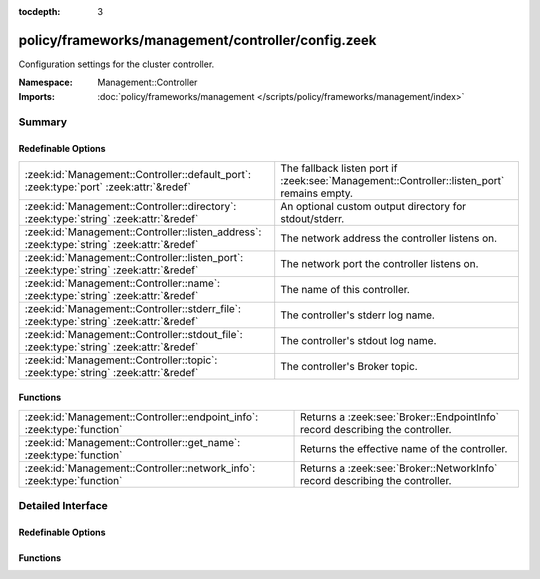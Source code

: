 :tocdepth: 3

policy/frameworks/management/controller/config.zeek
===================================================
.. zeek:namespace:: Management::Controller

Configuration settings for the cluster controller.

:Namespace: Management::Controller
:Imports: :doc:`policy/frameworks/management </scripts/policy/frameworks/management/index>`

Summary
~~~~~~~
Redefinable Options
###################
========================================================================================== ===========================================================================
:zeek:id:`Management::Controller::default_port`: :zeek:type:`port` :zeek:attr:`&redef`     The fallback listen port if :zeek:see:`Management::Controller::listen_port`
                                                                                           remains empty.
:zeek:id:`Management::Controller::directory`: :zeek:type:`string` :zeek:attr:`&redef`      An optional custom output directory for stdout/stderr.
:zeek:id:`Management::Controller::listen_address`: :zeek:type:`string` :zeek:attr:`&redef` The network address the controller listens on.
:zeek:id:`Management::Controller::listen_port`: :zeek:type:`string` :zeek:attr:`&redef`    The network port the controller listens on.
:zeek:id:`Management::Controller::name`: :zeek:type:`string` :zeek:attr:`&redef`           The name of this controller.
:zeek:id:`Management::Controller::stderr_file`: :zeek:type:`string` :zeek:attr:`&redef`    The controller's stderr log name.
:zeek:id:`Management::Controller::stdout_file`: :zeek:type:`string` :zeek:attr:`&redef`    The controller's stdout log name.
:zeek:id:`Management::Controller::topic`: :zeek:type:`string` :zeek:attr:`&redef`          The controller's Broker topic.
========================================================================================== ===========================================================================

Functions
#########
======================================================================= ============================================================================
:zeek:id:`Management::Controller::endpoint_info`: :zeek:type:`function` Returns a :zeek:see:`Broker::EndpointInfo` record describing the controller.
:zeek:id:`Management::Controller::get_name`: :zeek:type:`function`      Returns the effective name of the controller.
:zeek:id:`Management::Controller::network_info`: :zeek:type:`function`  Returns a :zeek:see:`Broker::NetworkInfo` record describing the controller.
======================================================================= ============================================================================


Detailed Interface
~~~~~~~~~~~~~~~~~~
Redefinable Options
###################
.. zeek:id:: Management::Controller::default_port
   :source-code: policy/frameworks/management/controller/config.zeek 40 40

   :Type: :zeek:type:`port`
   :Attributes: :zeek:attr:`&redef`
   :Default: ``2150/tcp``

   The fallback listen port if :zeek:see:`Management::Controller::listen_port`
   remains empty.

.. zeek:id:: Management::Controller::directory
   :source-code: policy/frameworks/management/controller/config.zeek 49 49

   :Type: :zeek:type:`string`
   :Attributes: :zeek:attr:`&redef`
   :Default: ``""``

   An optional custom output directory for stdout/stderr. Agent and
   controller currently only log locally, not via the Zeek cluster's
   logger node. This means that if both write to the same log file,
   output gets garbled.

.. zeek:id:: Management::Controller::listen_address
   :source-code: policy/frameworks/management/controller/config.zeek 31 31

   :Type: :zeek:type:`string`
   :Attributes: :zeek:attr:`&redef`
   :Default: ``""``

   The network address the controller listens on. By default this uses
   the value of the ZEEK_CONTROLLER_ADDR environment variable, but you
   may also redef to a specific value. When empty, the implementation
   falls back to :zeek:see:`Management::default_address`.

.. zeek:id:: Management::Controller::listen_port
   :source-code: policy/frameworks/management/controller/config.zeek 36 36

   :Type: :zeek:type:`string`
   :Attributes: :zeek:attr:`&redef`
   :Default: ``""``

   The network port the controller listens on. Counterpart to
   :zeek:see:`Management::Controller::listen_address`, defaulting to the
   ZEEK_CONTROLLER_PORT environment variable.

.. zeek:id:: Management::Controller::name
   :source-code: policy/frameworks/management/controller/config.zeek 12 12

   :Type: :zeek:type:`string`
   :Attributes: :zeek:attr:`&redef`
   :Default: ``""``

   The name of this controller. Defaults to the value of the
   ZEEK_CONTROLLER_NAME environment variable. When that is unset and the
   user doesn't redef the value, the implementation defaults to
   "controller-<hostname>".

.. zeek:id:: Management::Controller::stderr_file
   :source-code: policy/frameworks/management/controller/config.zeek 25 25

   :Type: :zeek:type:`string`
   :Attributes: :zeek:attr:`&redef`
   :Default: ``"stderr"``

   The controller's stderr log name. Like :zeek:see:`Management::Controller::stdout_file`,
   but for the stderr stream.

.. zeek:id:: Management::Controller::stdout_file
   :source-code: policy/frameworks/management/controller/config.zeek 21 21

   :Type: :zeek:type:`string`
   :Attributes: :zeek:attr:`&redef`
   :Default: ``"stdout"``

   The controller's stdout log name. If the string is non-empty, Zeek
   will produce a free-form log (i.e., not one governed by Zeek's
   logging framework) in the controller's working directory. If left
   empty, no such log results.
   
   Note that the controller also establishes a "proper" Zeek log via the
   :zeek:see:`Management::Log` module.

.. zeek:id:: Management::Controller::topic
   :source-code: policy/frameworks/management/controller/config.zeek 43 43

   :Type: :zeek:type:`string`
   :Attributes: :zeek:attr:`&redef`
   :Default: ``"zeek/management/controller"``

   The controller's Broker topic. Clients send requests to this topic.

Functions
#########
.. zeek:id:: Management::Controller::endpoint_info
   :source-code: policy/frameworks/management/controller/config.zeek 88 97

   :Type: :zeek:type:`function` () : :zeek:type:`Broker::EndpointInfo`

   Returns a :zeek:see:`Broker::EndpointInfo` record describing the controller.

.. zeek:id:: Management::Controller::get_name
   :source-code: policy/frameworks/management/controller/config.zeek 61 67

   :Type: :zeek:type:`function` () : :zeek:type:`string`

   Returns the effective name of the controller.

.. zeek:id:: Management::Controller::network_info
   :source-code: policy/frameworks/management/controller/config.zeek 69 87

   :Type: :zeek:type:`function` () : :zeek:type:`Broker::NetworkInfo`

   Returns a :zeek:see:`Broker::NetworkInfo` record describing the controller.


